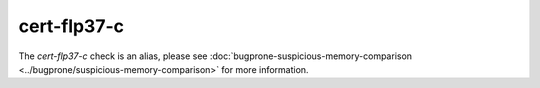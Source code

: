 .. meta::
   :http-equiv=refresh: 5;URL=../bugprone/suspicious-memory-comparison.html

cert-flp37-c
============

The `cert-flp37-c` check is an alias, please see
:doc:`bugprone-suspicious-memory-comparison <../bugprone/suspicious-memory-comparison>` for more information.
